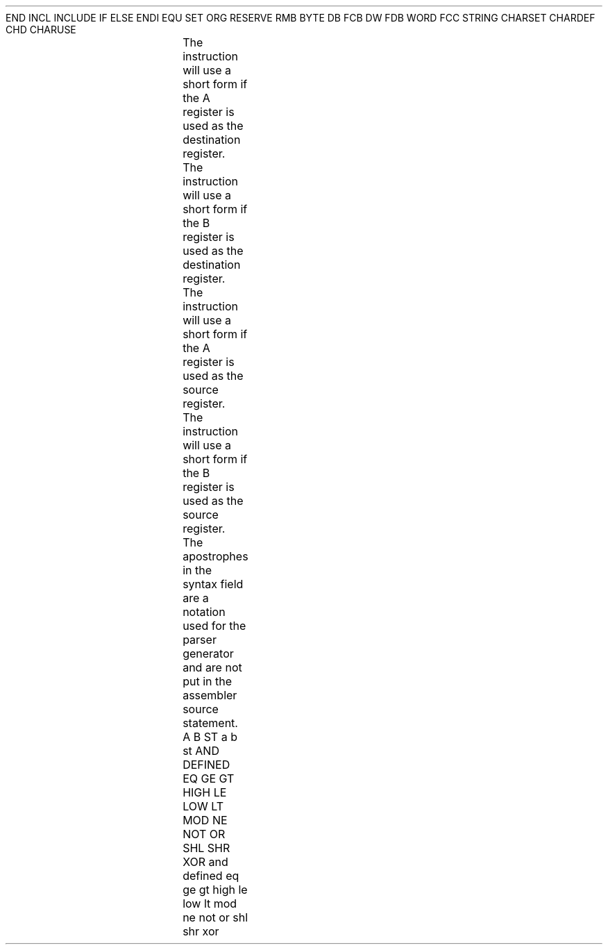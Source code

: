 .HM A 1 1 1 1 1 1
.H 1 "Appendix for Asm7000 Frankenstein Assembler"
.H 2 "Pseudo Operations"
.H 3 "Standard Pseudo Operation Mnemonics"
.VL 40 5 1
.LI "End"
END
.LI "File Inclusion"
INCL
INCLUDE
.LI "If"
IF
.LI "Else"
ELSE
.LI "End If"
ENDI
.LI "Equate"
EQU
.LI "Set"
SET
.LI "Org"
ORG
.LI "Reserve Memory"
RESERVE
RMB
.LI "Define Byte Data"
BYTE
DB
FCB
.LI "Define Word Data"
DW
FDB
WORD
.LI "Define String Data"
FCC
STRING
.LI "Define Character Set Translation"
CHARSET
.LI "Define Character Value"
CHARDEF
CHD
.LI "Use Character Translation"
CHARUSE
.LE
.H 2 "Instructions"
.H 3 "Differences with the TI defined Syntax"
.DS
.TS
;
l l.
TI syntax	Asm7000 syntax
.sp
op % immediate , register	op # immediate , register
op % immed , register, jump dest	op # immed , register , jump dest
op @ label	op label
op @ label ( B )	op expr ( B )
op *register	op [ register ]
movd % immed ( B ) , register	movd # immed (B), register
.sp
Constants
.sp
?0101010	%01010101
>89ab	$89ab
''''	"'"
.sp
Comments
.sp
after the last operand	everything following a semicolon
.sp
Symbols
.sp
R0-R255	equ with value between 0 and $ff
R0-R255	0 to 255, Not Recommended !
P0-P255	equ with value between $100 and $1ff
P0-P255	256 to 511, Not Recommended !
.sp
.TE
.DE
.H 3 "Instruction List"
.TS H
;
l l l.
Opcode	Syntax	Selection Criteria
.sp
.TH
.sp
ADC	 '#' expr ',' expr
ADC	 '#' expr ',' expr	DSTA
ADC	 '#' expr ',' expr	DSTB
ADC	 expr ',' expr
ADC	 expr ',' expr	DSTA
ADC	 expr ',' expr	DSTB
ADC	 expr ',' expr	SRCB DSTA
.sp
ADD	 '#' expr ',' expr
ADD	 '#' expr ',' expr	DSTA
ADD	 '#' expr ',' expr	DSTB
ADD	 expr ',' expr
ADD	 expr ',' expr	DSTA
ADD	 expr ',' expr	DSTB
ADD	 expr ',' expr	SRCB DSTA
.sp
AND	 '#' expr ',' expr
AND	 '#' expr ',' expr	DSTA
AND	 '#' expr ',' expr	DSTB
AND	 expr ',' expr
AND	 expr ',' expr	DSTA
AND	 expr ',' expr	DSTB
AND	 expr ',' expr	SRCB DSTA
.sp
ANDP	 '#' expr ',' expr
ANDP	 expr ',' expr	SRCA
ANDP	 expr ',' expr	SRCB
.sp
BR	 '[' expr ']'
BR	 expr '(' REG ')'	SRCB
BR	 expr
.sp
BTJO	 '#' expr ',' expr ',' expr
BTJO	 '#' expr ',' expr ',' expr	DSTA
BTJO	 '#' expr ',' expr ',' expr	DSTB
BTJO	 expr ',' expr ',' expr
BTJO	 expr ',' expr ',' expr	DSTA
BTJO	 expr ',' expr ',' expr	DSTB
BTJO	 expr ',' expr ',' expr	SRCB DSTA
.sp
BTJOP	 '#' expr ',' expr ',' expr
BTJOP	 expr ',' expr ',' expr	SRCA
BTJOP	 expr ',' expr ',' expr	SRCB
.sp
BTJZ	 '#' expr ',' expr ',' expr
BTJZ	 '#' expr ',' expr ',' expr	DSTA
BTJZ	 '#' expr ',' expr ',' expr	DSTB
BTJZ	 expr ',' expr ',' expr
BTJZ	 expr ',' expr ',' expr	DSTA
BTJZ	 expr ',' expr ',' expr	DSTB
BTJZ	 expr ',' expr ',' expr	SRCB DSTA
.sp
BTJZP	 '#' expr ',' expr ',' expr
BTJZP	 expr ',' expr ',' expr	SRCA
BTJZP	 expr ',' expr ',' expr	SRCB
.sp
CALL	 '[' expr ']'
CALL	 expr '(' REG ')'	SRCB
CALL	 expr
.sp
CLR	 expr
CLR	 expr	DSTA
CLR	 expr	DSTB
.sp
CLRC
.sp
CMP	 '#' expr ',' expr
CMP	 '#' expr ',' expr	DSTA
CMP	 '#' expr ',' expr	DSTB
CMP	 expr ',' expr
CMP	 expr ',' expr	DSTA
CMP	 expr ',' expr	DSTB
CMP	 expr ',' expr	SRCB DSTA
.sp
CMPA	 '[' expr ']'
CMPA	 expr '(' REG ')'	SRCB
CMPA	 expr
.sp
DAC	 '#' expr ',' expr
DAC	 '#' expr ',' expr	DSTA
DAC	 '#' expr ',' expr	DSTB
DAC	 expr ',' expr
DAC	 expr ',' expr	DSTA
DAC	 expr ',' expr	DSTB
DAC	 expr ',' expr	SRCB DSTA
.sp
DEC	 expr
DEC	 expr	DSTA
DEC	 expr	DSTB
.sp
DECD	 expr
DECD	 expr	DSTA
DECD	 expr	DSTB
.sp
DINT
.sp
DJNZ	 expr ',' expr
DJNZ	 expr ',' expr	DSTA
DJNZ	 expr ',' expr	DSTB
.sp
DSB	 '#' expr ',' expr
DSB	 '#' expr ',' expr	DSTA
DSB	 '#' expr ',' expr	DSTB
DSB	 expr ',' expr
DSB	 expr ',' expr	DSTA
DSB	 expr ',' expr	DSTB
DSB	 expr ',' expr	SRCB DSTA
.sp
EINT
.sp
IDLE
.sp
INC	 expr
INC	 expr	DSTA
INC	 expr	DSTB
.sp
INV	 expr
INV	 expr	DSTA
INV	 expr	DSTB
.sp
JC	 expr
.sp
JEQ	 expr
.sp
JGE	 expr
.sp
JGT	 expr
.sp
JHS	 expr
.sp
JL	 expr
.sp
JLT	 expr
.sp
JMP	 expr
.sp
JN	 expr
.sp
JNC	 expr
.sp
JNE	 expr
.sp
JNZ	 expr
.sp
JP	 expr
.sp
JPZ	 expr
.sp
JZ	 expr
.sp
LDA	 '[' expr ']'
LDA	 expr '(' REG ')'	SRCB
LDA	 expr
.sp
LDSP
.sp
MOV	 '#' expr ',' expr
MOV	 '#' expr ',' expr	DSTA
MOV	 '#' expr ',' expr	DSTB
MOV	 expr ',' expr
MOV	 expr ',' expr	DSTA
MOV	 expr ',' expr	DSTB
MOV	 expr ',' expr	SRCA
MOV	 expr ',' expr	SRCA DSTB
MOV	 expr ',' expr	SRCB
MOV	 expr ',' expr	SRCB DSTA
.sp
MOVD	 '#' expr '(' REG ')' ',' expr
MOVD	 '#' expr ',' expr
MOVD	 expr ',' expr
.sp
MOVP	 '#' expr ',' expr
MOVP	 expr ',' expr	DSTA
MOVP	 expr ',' expr	DSTB
MOVP	 expr ',' expr	SRCA
MOVP	 expr ',' expr	SRCB
.sp
MPY	 '#' expr ',' expr
MPY	 '#' expr ',' expr	DSTA
MPY	 '#' expr ',' expr	DSTB
MPY	 expr ',' expr
MPY	 expr ',' expr	DSTA
MPY	 expr ',' expr	DSTB
MPY	 expr ',' expr	SRCB DSTA
.sp
NOP
.sp
OR	 '#' expr ',' expr
OR	 '#' expr ',' expr	DSTA
OR	 '#' expr ',' expr	DSTB
OR	 expr ',' expr
OR	 expr ',' expr	DSTA
OR	 expr ',' expr	DSTB
OR	 expr ',' expr	SRCB DSTA
.sp
ORP	 '#' expr ',' expr
ORP	 expr ',' expr	SRCA
ORP	 expr ',' expr	SRCB
.sp
POP	  STATUS
POP	 expr
POP	 expr	DSTA
POP	 expr	DSTB
.sp
PUSH	  STATUS
PUSH	 expr
PUSH	 expr	DSTA
PUSH	 expr	DSTB
.sp
RETI
.sp
RETS
.sp
RL	 expr
RL	 expr	DSTA
RL	 expr	DSTB
.sp
RLC	 expr
RLC	 expr	DSTA
RLC	 expr	DSTB
.sp
RR	 expr
RR	 expr	DSTA
RR	 expr	DSTB
.sp
RRC	 expr
RRC	 expr	DSTA
RRC	 expr	DSTB
.sp
SBB	 '#' expr ',' expr
SBB	 '#' expr ',' expr	DSTA
SBB	 '#' expr ',' expr	DSTB
SBB	 expr ',' expr
SBB	 expr ',' expr	DSTA
SBB	 expr ',' expr	DSTB
SBB	 expr ',' expr	SRCB DSTA
.sp
SETC
.sp
STA	 '[' expr ']'
STA	 expr '(' REG ')'	SRCB
STA	 expr
.sp
STSP
.sp
SUB	 '#' expr ',' expr
SUB	 '#' expr ',' expr	DSTA
SUB	 '#' expr ',' expr	DSTB
SUB	 expr ',' expr
SUB	 expr ',' expr	DSTA
SUB	 expr ',' expr	DSTB
SUB	 expr ',' expr	SRCB DSTA
.sp
SWAP	 expr
SWAP	 expr	DSTA
SWAP	 expr	DSTB
.sp
TRAP	 expr
.sp
TSTA
.sp
TSTB
.sp
XCHB	 expr
XCHB	 expr	DSTA
XCHB	 expr	DSTB
.sp
XOR	 '#' expr ',' expr
XOR	 '#' expr ',' expr	DSTA
XOR	 '#' expr ',' expr	DSTB
XOR	 expr ',' expr
XOR	 expr ',' expr	DSTA
XOR	 expr ',' expr	DSTB
XOR	 expr ',' expr	SRCB DSTA
.sp
XORP	 '#' expr ',' expr
XORP	 expr ',' expr	SRCA
XORP	 expr ',' expr	SRCB
.TE
.H 3 "Selection Criteria Keywords"
.VL 25 5
.LI DSTA
The instruction will use a short form if the A register is used as the
destination register.
.LI DSTB
The instruction will use a short form if the B register is used as the
destination register.
.LI SRCA
The instruction will use a short form if the A register is used as the
source register.
.LI SRCB
The instruction will use a short form if the B register is used as the
source register.
.LE
.H 3 "Apostrophes"
The apostrophes in the syntax field are a notation used for the
parser generator and are not put in the assembler source statement.
.H 2 "Notes"
.H 3 "Reserved Symbols"
.H 4 "Machine Dependent Reserved Symbols"
A
B
ST
a
b
st
.H 4 "Standard Reserved Symbols"
AND
DEFINED
EQ
GE
GT
HIGH
LE
LOW
LT
MOD
NE
NOT
OR
SHL
SHR
XOR
and
defined
eq
ge
gt
high
le
low
lt
mod
ne
not
or
shl
shr
xor
.TC 1 1 7
